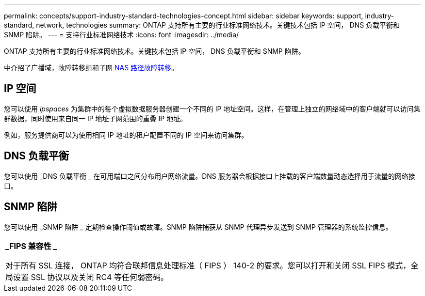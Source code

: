 ---
permalink: concepts/support-industry-standard-technologies-concept.html 
sidebar: sidebar 
keywords: support, industry-standard, network, technologies 
summary: ONTAP 支持所有主要的行业标准网络技术。关键技术包括 IP 空间， DNS 负载平衡和 SNMP 陷阱。 
---
= 支持行业标准网络技术
:icons: font
:imagesdir: ../media/


[role="lead"]
ONTAP 支持所有主要的行业标准网络技术。关键技术包括 IP 空间， DNS 负载平衡和 SNMP 陷阱。

中介绍了广播域，故障转移组和子网 xref:nas-path-failover-concept.adoc[NAS 路径故障转移]。



== IP 空间

您可以使用 _ipspaces_ 为集群中的每个虚拟数据服务器创建一个不同的 IP 地址空间。这样，在管理上独立的网络域中的客户端就可以访问集群数据，同时使用来自同一 IP 地址子网范围的重叠 IP 地址。

例如，服务提供商可以为使用相同 IP 地址的租户配置不同的 IP 空间来访问集群。



== DNS 负载平衡

您可以使用 _DNS 负载平衡 _ 在可用端口之间分布用户网络流量。DNS 服务器会根据接口上挂载的客户端数量动态选择用于流量的网络接口。



== SNMP 陷阱

您可以使用 _SNMP 陷阱 _ 定期检查操作阈值或故障。SNMP 陷阱捕获从 SNMP 代理异步发送到 SNMP 管理器的系统监控信息。

|===


 a| 
*_FIPS 兼容性 _*

对于所有 SSL 连接， ONTAP 均符合联邦信息处理标准（ FIPS ） 140-2 的要求。您可以打开和关闭 SSL FIPS 模式，全局设置 SSL 协议以及关闭 RC4 等任何弱密码。

|===